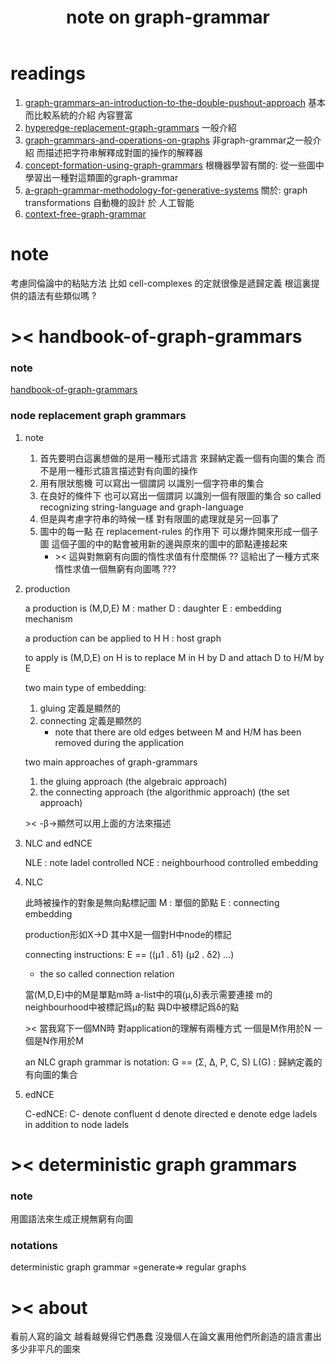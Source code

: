 #+title: note on graph-grammar

* readings
  1. [[shell:xpdf ~/learning/digrap/graph-grammar/graph-grammars--an-introduction-to-the-double-pushout-approach.pdf &][ graph-grammars--an-introduction-to-the-double-pushout-approach]]
     基本而比較系統的介紹 內容豐富
  2. [[shell:xpdf ~/learning/digrap/graph-grammar/hyperedge-replacement-graph-grammars.pdf &][hyperedge-replacement-graph-grammars]]
     一般介紹
  3. [[shell:xpdf ~/learning/digrap/graph-grammar/graph-grammars-and-operations-on-graphs.pdf &][graph-grammars-and-operations-on-graphs]]
     非graph-grammar之一般介紹
     而描述把字符串解釋成對圖的操作的解釋器
  4. [[shell:xpdf ~/learning/digrap/graph-grammar/concept-formation-using-graph-grammars.pdf &][concept-formation-using-graph-grammars]]
     根機器學習有關的:
     從一些圖中學習出一種對這類圖的graph-grammar
  5. [[shell:xpdf ~/learning/digrap/graph-grammar/a-graph-grammar-methodology-for-generative-systems.pdf &][a-graph-grammar-methodology-for-generative-systems]]
     關於:
     graph transformations
     自動機的設計 於 人工智能
  6. [[shell:xpdf ~/learning/digrap/graph-grammar/context-free-graph-grammar.pdf &][context-free-graph-grammar]]
* note
  考慮同倫論中的粘貼方法
  比如 cell-complexes 的定就很像是遞歸定義
  根這裏提供的語法有些類似嗎 ?
* >< handbook-of-graph-grammars
*** note
    [[shell:xpdf ~/learning/digrap/graph-grammar/handbook-of-graph-grammars-and-computing-by-graph-transformation.pdf &][handbook-of-graph-grammars]]
*** node replacement graph grammars
***** note
      1. 首先要明白這裏想做的是用一種形式語言
         來歸納定義一個有向圖的集合
         而不是用一種形式語言描述對有向圖的操作
      2. 用有限狀態機
         可以寫出一個謂詞
         以識別一個字符串的集合
      3. 在良好的條件下
         也可以寫出一個謂詞
         以識別一個有限圖的集合
         so called recognizing string-language and graph-language
      4. 但是與考慮字符串的時候一樣
         對有限圖的處理就是另一回事了
      5. 圖中的每一點
         在 replacement-rules 的作用下
         可以爆炸開來形成一個子圖
         這個子圖的中的點會被用新的邊與原來的圖中的節點連接起來
         + >< 這與對無窮有向圖的惰性求值有什麼關係 ??
           這給出了一種方式來惰性求值一個無窮有向圖嗎 ???
***** production
      a production is (M,D,E)
      M : mather
      D : daughter
      E : embedding mechanism

      a production can be applied to H
      H : host graph

      to apply is (M,D,E) on H
      is to replace M in H by D
      and attach D to H/M by E

      two main type of embedding:
      1. gluing
         定義是顯然的
      2. connecting
         定義是顯然的
         + note that
           there are old edges between M and H/M
           has been removed during the application

      two main approaches of graph-grammars
      1. the gluing approach
         (the algebraic approach)
      2. the connecting approach
         (the algorithmic approach)
         (the set approach)

      >< -β->顯然可以用上面的方法來描述
***** NLC and edNCE
      NLE : note ladel controlled
      NCE : neighbourhood controlled embedding
***** NLC
      此時被操作的對象是無向點標記圖
      M : 單個的節點
      E : connecting embedding

      production形如X->D
      其中X是一個對H中node的標記

      connecting instructions:
      E == ((μ1 . δ1) (μ2 . δ2) ...)
      + the so called connection relation
      當(M,D,E)中的M是單點m時
      a-list中的項(μ,δ)表示需要連接
      m的neighbourhood中被標記爲μ的點
      與D中被標記爲δ的點

      >< 當我寫下一個MN時
      對application的理解有兩種方式
      一個是M作用於N 一個是N作用於M

      an NLC graph grammar is
      notation:
      G == (Σ, Δ, P, C, S)
      L(G) : 歸納定義的有向圖的集合
***** edNCE
      C-edNCE:
      C- denote confluent
      d denote directed
      e denote edge ladels in addition to node ladels
* >< deterministic graph grammars
*** note
    用圖語法來生成正規無窮有向圖
*** notations
    deterministic graph grammar =generate=> regular graphs
* >< about
  看前人寫的論文
  越看越覺得它們愚蠢
  沒幾個人在論文裏用他們所創造的語言畫出多少非平凡的圖來
